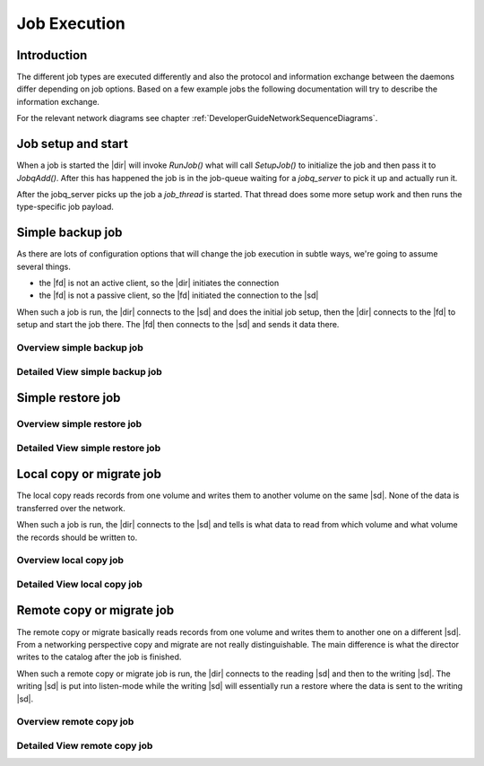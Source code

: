 .. _DeveloperGuideJobExecution:

Job Execution
=============

Introduction
------------
The different job types are executed differently and also the protocol and information exchange between the daemons differ depending on job options.
Based on a few example jobs the following documentation will try to describe the information exchange.

For the relevant network diagrams see chapter :ref:`DeveloperGuideNetworkSequenceDiagrams`.

Job setup and start
-------------------
When a job is started the |dir| will invoke `RunJob()` what will call `SetupJob()` to initialize the job and then pass it to `JobqAdd()`.
After this has happened the job is in the job-queue waiting for a `jobq_server` to pick it up and actually run it.

.. uml:: /DeveloperGuide/jobexec/runjob.puml

After the jobq_server picks up the job a `job_thread` is started. That thread does some more setup work and then runs the type-specific job payload.

.. uml:: /DeveloperGuide/jobexec/job_thread.puml


Simple backup job
-----------------
As there are lots of configuration options that will change the job execution in subtle ways, we're going to assume several things.

* the |fd| is not an active client, so the |dir| initiates the connection
* the |fd| is not a passive client, so the |fd| initiated the connection to the |sd|

When such a job is run, the |dir| connects to the |sd| and does the initial job setup, then the |dir| connects to the |fd| to setup and start the job there. The |fd| then connects to the |sd| and sends it data there.

Overview simple backup job
~~~~~~~~~~~~~~~~~~~~~~~~~~
.. uml:: /DeveloperGuide/jobexec/backup-short.puml


Detailed View simple backup job
~~~~~~~~~~~~~~~~~~~~~~~~~~~~~~~
.. uml:: /DeveloperGuide/jobexec/backup-long.puml

Simple restore job
------------------

Overview simple restore job
~~~~~~~~~~~~~~~~~~~~~~~~~~~

.. uml:: /DeveloperGuide/jobexec/restore-short.puml


Detailed View simple restore job
~~~~~~~~~~~~~~~~~~~~~~~~~~~~~~~~
.. uml:: /DeveloperGuide/jobexec/restore-long.puml


Local copy or migrate job
-------------------------
The local copy reads records from one volume and writes them to another volume on the same |sd|.
None of the data is transferred over the network.

When such a job is run, the |dir| connects to the |sd| and tells is what data to read from which volume and what volume the records should be written to.

Overview local copy job
~~~~~~~~~~~~~~~~~~~~~~~
.. uml:: /DeveloperGuide/jobexec/localcopy-short.puml

Detailed View local copy job
~~~~~~~~~~~~~~~~~~~~~~~~~~~~
.. uml:: /DeveloperGuide/jobexec/localcopy-long.puml


Remote copy or migrate job
--------------------------
The remote copy or migrate basically reads records from one volume and writes them to another one on a different |sd|.
From a networking perspective copy and migrate are not really distinguishable.
The main difference is what the director writes to the catalog after the job is finished.

When such a remote copy or migrate job is run, the |dir| connects to the reading |sd| and then to the writing |sd|.
The writing |sd| is put into listen-mode while the writing |sd| will essentially run a restore where the data is sent to the writing |sd|.

Overview remote copy job
~~~~~~~~~~~~~~~~~~~~~~~~
.. uml:: /DeveloperGuide/jobexec/remotecopy-short.puml

Detailed View remote copy job
~~~~~~~~~~~~~~~~~~~~~~~~~~~~~
.. uml:: /DeveloperGuide/jobexec/remotecopy-long.puml
